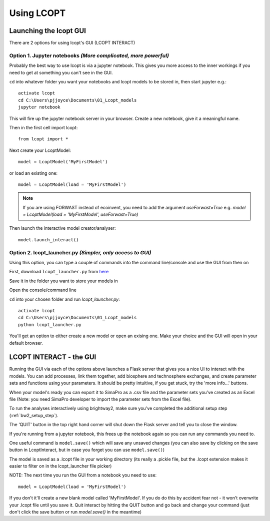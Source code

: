 ===========
Using LCOPT
===========

-----------------------
Launching the lcopt GUI
-----------------------

There are 2 options for using lcopt's GUI (LCOPT INTERACT)

Option 1. Jupyter notebooks *(More complicated, more powerful)*
---------------------------------------------------------------

Probably the best way to use lcopt is via a jupyter notebook. This gives you more access to the inner workings if you need to get at something you can't see in the GUI.

.. highlight:: console

``cd`` into whatever folder you want your notebooks and lcopt models to be stored in, then start jupyter e.g.::

	activate lcopt
	cd C:\Users\pjjoyce\Documents\01_Lcopt_models
	jupyter notebook

This will fire up the jupyter notebook server in your browser.
Create a new notebook, give it a meaningful name.

.. highlight:: python

Then in the first cell import lcopt::

	from lcopt import *

Next create your LcoptModel::

	model = LcoptModel('MyFirstModel')

or load an existing one::

	model = LcoptModel(load = 'MyFirstModel')

.. note::  If you are using FORWAST instead of ecoinvent, you need to add the argument `useForwast=True` e.g. `model = LcoptModel(load = 'MyFirstModel', useForwast=True)`

Then launch the interactive model creator/analyser::

	model.launch_interact()

Option 2. lcopt_launcher.py *(Simpler, only access to GUI)*
-----------------------------------------------------------

Using this option, you can type a couple of commands into the command line/console and use the GUI from then on

First, download ``lcopt_launcher.py`` from `here <https://raw.githubusercontent.com/pjamesjoyce/lcopt/master/lcopt_launcher.py>`_

Save it in the folder you want to store your models in

Open the console/command line

.. highlight:: console

``cd`` into your chosen folder and run `lcopt_launcher.py`::

	activate lcopt
	cd C:\Users\pjjoyce\Documents\01_Lcopt_models
	python lcopt_launcher.py


You'll get an option to either create a new model or open an exising one. Make your choice and the GUI will open in your default browser.

------------------------
LCOPT INTERACT - the GUI
------------------------

Running the GUI via each of the options above launches a Flask server that gives you a nice UI to interact with the models. You can add processes, link them together, add biosphere and technosphere exchanges, and create parameter sets and functions using your parameters. It should be pretty intuitive, if you get stuck, try the 'more info...' buttons.

When your model's ready you can export it to SimaPro as a .csv file and the parameter sets you've created as an Excel file (Note: you need SimaPro developer to import the parameter sets from the Excel file).

To run the analyses interactively using brightway2, make sure you've completed the additional setup step (:ref:`bw2_setup_step`).

The 'QUIT' button in the top right hand corner will shut down the Flask server and tell you to close the window.

If you're running from a jupyter notebook, this frees up the notebook again so you can run any commands you need to.

One useful command is ``model.save()`` which will save any unsaved changes (you can also save by clicking on the save button in LcoptInteract, but in case you forget you can use ``model.save()``)

The model is saved as a .lcopt file in your working directory (its really a .pickle file, but the .lcopt extension makes it easier to filter on in the lcopt_launcher file picker)

.. highlight:: python

NOTE: The next time you run the GUI from a notebook you need to use::

	model = LcoptModel(load = 'MyFirstModel')

If you don't it'll create a new blank model called 'MyFirstModel'. If you do do this by accident fear not - it won't overwrite your .lcopt file until you save it. 
Quit interact by hitting the QUIT button and go back and change your command (just don't click the save button or run `model.save()` in the meantime)
